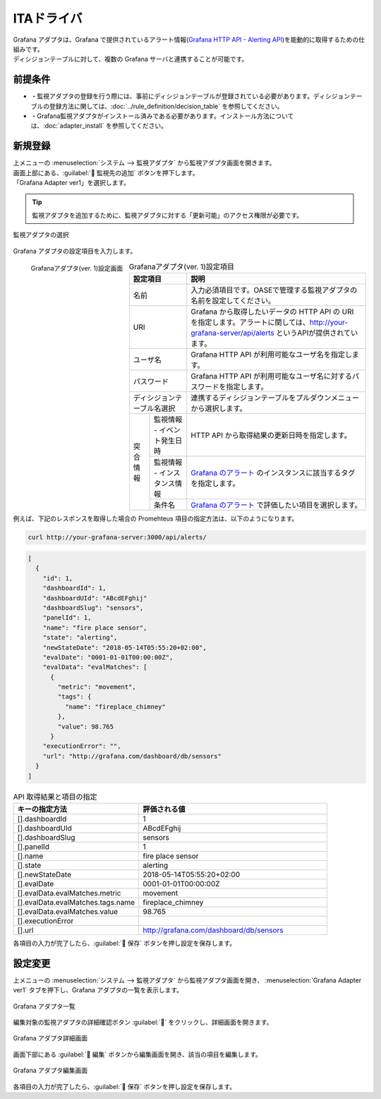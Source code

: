 ===========
ITAドライバ
===========

| Grafana アダプタは、Grafana で提供されているアラート情報(`Grafana HTTP API - Alerting API <https://grafana.com/docs/grafana/latest/http_api/alerting/#alerting-api>`_)を能動的に取得するための仕組みです。
| ディシジョンテーブルに対して、複数の Grafana サーバと連携することが可能です。

前提条件
========

* ・監視アダプタの登録を行う際には、事前にディシジョンテーブルが登録されている必要があります。ディシジョンテーブルの登録方法に関しては、:doc:`../rule_definition/decision_table` を参照してください。
* ・Grafana監視アダプタがインストール済みである必要があります。インストール方法については、:doc:`adapter_install` を参照してください。

新規登録
========

| 上メニューの :menuselection:`システム --> 監視アダプタ` から監視アダプタ画面を開きます。
| 画面上部にある、:guilabel:` 監視先の追加` ボタンを押下します。
| 「Grafana Adapter ver1」を選択します。

.. tip::
    | 監視アダプタを追加するために、監視アダプタに対する「更新可能」のアクセス権限が必要です。


.. figure:: /images/ja/monitoring_adapter/monitoring_adapter_08.png
   :scale: 80%
   :align: center

   監視アダプタの選択

| Grafana アダプタの設定項目を入力します。

.. figure:: /images/ja/monitoring_adapter/monitoring_adapter_27.png
   :scale: 35%
   :align: left

   Grafanaアダプタ(ver. 1)設定画面


.. table:: Grafanaアダプタ(ver. 1)設定項目

   +----------------------------+-------------------------------------------+---------------------------------------------------------------------------------------------------------------------------------------------------------+
   | 設定項目                                                               | 説明                                                                                                                                                    |
   +============================+===========================================+=========================================================================================================================================================+
   | 名前                                                                   | 入力必須項目です。OASEで管理する監視アダプタの名前を設定してください。                                                                                  |
   +----------------------------+-------------------------------------------+---------------------------------------------------------------------------------------------------------------------------------------------------------+
   | URI                                                                    | Grafana から取得したいデータの HTTP API の URI を指定します。アラートに関しては、http://your-grafana-server/api/alerts というAPIが提供されています。    |
   +----------------------------+-------------------------------------------+---------------------------------------------------------------------------------------------------------------------------------------------------------+
   | ユーザ名                                                               | Grafana HTTP API が利用可能なユーザ名を指定します。                                                                                                     |
   +----------------------------+-------------------------------------------+---------------------------------------------------------------------------------------------------------------------------------------------------------+
   | パスワード                                                             | Grafana HTTP API が利用可能なユーザ名に対するパスワードを指定します。                                                                                   |
   +----------------------------+-------------------------------------------+---------------------------------------------------------------------------------------------------------------------------------------------------------+
   | ディシジョンテーブル名選択                                             | 連携するディシジョンテーブルをプルダウンメニューから選択します。                                                                                        |
   +---------------+--------------------------------------------------------+---------------------------------------------------------------------------------------------------------------------------------------------------------+
   | 突合情報      | 監視情報 - イベント発生日時                            | HTTP API から取得結果の更新日時を指定します。                                                                                                           |
   |               +--------------------------------------------------------+---------------------------------------------------------------------------------------------------------------------------------------------------------+
   |               | 監視情報 - インスタンス情報                            | `Grafana のアラート <https://grafana.com/docs/grafana/latest/http_api/alerting/#alerting-api>`_ のインスタンスに該当するタグを指定します。              |
   |               +--------------------------------------------------------+---------------------------------------------------------------------------------------------------------------------------------------------------------+
   |               | 条件名                                                 | `Grafana のアラート <https://grafana.com/docs/grafana/latest/http_api/alerting/#alerting-api>`_ で評価したい項目を選択します。                          |
   +---------------+--------------------------------------------------------+---------------------------------------------------------------------------------------------------------------------------------------------------------+

.. raw:: html

   <div style="clear:both;"></div>

| 例えば、下記のレスポンスを取得した場合の Promehteus 項目の指定方法は、以下のようになります。

.. code-block:: sh

   curl http://your-grafana-server:3000/api/alerts/

.. code-block:: json

   [
     {
       "id": 1,
       "dashboardId": 1,
       "dashboardUId": "ABcdEFghij"
       "dashboardSlug": "sensors",
       "panelId": 1,
       "name": "fire place sensor",
       "state": "alerting",
       "newStateDate": "2018-05-14T05:55:20+02:00",
       "evalDate": "0001-01-01T00:00:00Z",
       "evalData": "evalMatches": [
         {
           "metric": "movement",
           "tags": {
             "name": "fireplace_chimney"
           },
           "value": 98.765
         }
       "executionError": "",
       "url": "http://grafana.com/dashboard/db/sensors"
     }
   ]


.. csv-table:: API 取得結果と項目の指定
   :header: キーの指定方法,評価される値
   :widths: 20, 30

   [].dashboardId,1
   [].dashboardUId,ABcdEFghij
   [].dashboardSlug,sensors
   [].panelId,1
   [].name,fire place sensor
   [].state,alerting
   [].newStateDate,2018-05-14T05:55:20+02:00
   [].evalDate,0001-01-01T00:00:00Z
   [].evalData.evalMatches.metric,movement
   [].evalData.evalMatches.tags.name,fireplace_chimney
   [].evalData.evalMatches.value,98.765
   [].executionError,
   [].url,http://grafana.com/dashboard/db/sensors


| 各項目の入力が完了したら、:guilabel:` 保存` ボタンを押し設定を保存します。


設定変更
========

| 上メニューの :menuselection:`システム --> 監視アダプタ` から監視アダプタ画面を開き、 :menuselection:`Grafana Adapter ver1` タブを押下し、Grafana アダプタの一覧を表示します。

.. figure:: /images/ja/monitoring_adapter/monitoring_adapter_28.png
   :scale: 60%
   :align: center

   Grafana アダプタ一覧

| 編集対象の監視アダプタの詳細確認ボタン :guilabel:`` をクリックし、詳細画面を開きます。

.. figure:: /images/ja/monitoring_adapter/monitoring_adapter_29.png
   :scale: 60%
   :align: center

   Grafana アダプタ詳細画面

| 画面下部にある :guilabel:` 編集` ボタンから編集画面を開き、該当の項目を編集します。

.. figure:: /images/ja/monitoring_adapter/monitoring_adapter_31.png
   :scale: 60%
   :align: center

   Grafana アダプタ編集画面

| 各項目の入力が完了したら、:guilabel:` 保存` ボタンを押し設定を保存します。